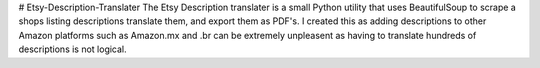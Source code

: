 # Etsy-Description-Translater
The Etsy Description translater is a small Python utility that uses BeautifulSoup to scrape a shops listing descriptions translate them, and export them as PDF's. I created this as adding descriptions to other Amazon platforms such as Amazon.mx and .br can be extremely unpleasent as having to translate hundreds of descriptions is not logical.


